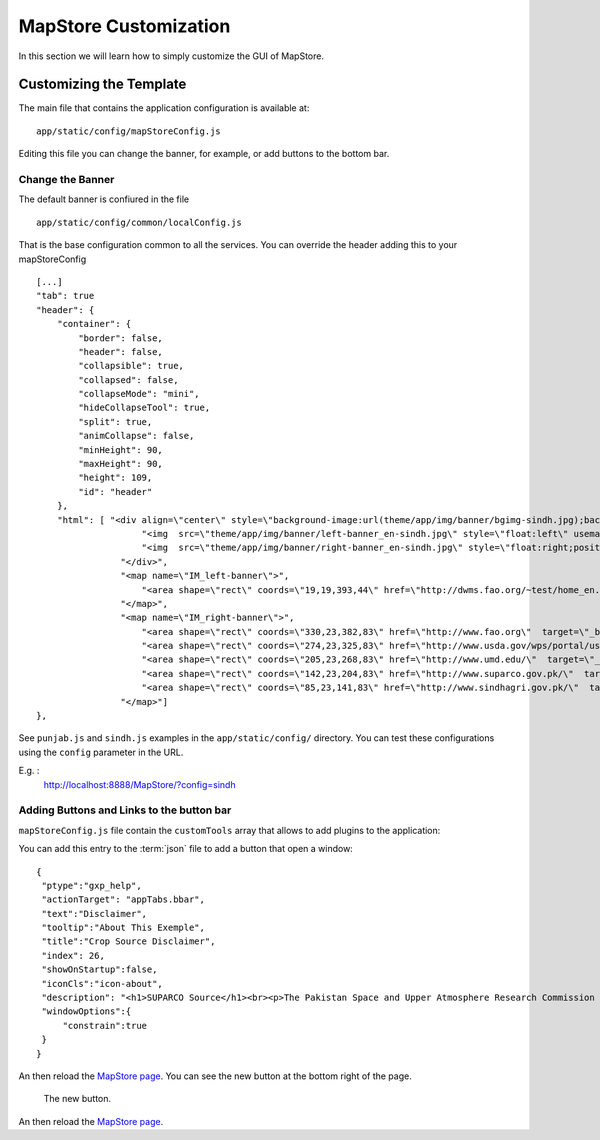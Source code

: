 .. module:: cippak.admin.conf.mapstore.customization
   :synopsis: Learn about how to configure Crop Information Portal Components.

.. _cippak.admin.conf.mapstore.customization:


MapStore Customization
======================

In this section we will learn how to simply customize the GUI of MapStore.


------------------------
Customizing the Template
------------------------
The main file that contains the application configuration is available at::

    app/static/config/mapStoreConfig.js

Editing this file you can change the banner, for example, or add buttons to the bottom bar.


Change the Banner
-----------------

The default banner is confiured in the file ::

    app/static/config/common/localConfig.js

That is the base configuration common to all the services. You can override the header adding this
to your mapStoreConfig ::

      [...]
      "tab": true
      "header": {
          "container": {
              "border": false,
              "header": false,
              "collapsible": true,
              "collapsed": false,
              "collapseMode": "mini",
              "hideCollapseTool": true,
              "split": true,
              "animCollapse": false,
              "minHeight": 90,
              "maxHeight": 90,
              "height": 109,
              "id": "header"
          },
          "html": [ "<div align=\"center\" style=\"background-image:url(theme/app/img/banner/bgimg-sindh.jpg);background-repeat: repeat;width:100%;height:100%\">",
                          "<img  src=\"theme/app/img/banner/left-banner_en-sindh.jpg\" style=\"float:left\" usemap=\"#IM_left-banner\"/>",
                          "<img  src=\"theme/app/img/banner/right-banner_en-sindh.jpg\" style=\"float:right;position:absolute;top:0px;right:0px;\" usemap=\"#IM_right-banner\"/>",
                      "</div>",
                      "<map name=\"IM_left-banner\">",
                          "<area shape=\"rect\" coords=\"19,19,393,44\" href=\"http://dwms.fao.org/~test/home_en.asp\"  target=\"_blank\" alt=\"Pakistan Agriculture Information System\" title=\"Pakistan Agriculture Information System\"    />",
                      "</map>",
                      "<map name=\"IM_right-banner\">",
                          "<area shape=\"rect\" coords=\"330,23,382,83\" href=\"http://www.fao.org\"  target=\"_blank\" alt=\"Food and Agriculture Organization of the United Nations\" title=\"Food and Agriculture Organization of the United Nations\"    />",
                          "<area shape=\"rect\" coords=\"274,23,325,83\" href=\"http://www.usda.gov/wps/portal/usda/usdahome\"  target=\"_blank\" alt=\"U.S. Department of Agriculture\" title=\"U.S. Department of Agriculture\"    />",
                          "<area shape=\"rect\" coords=\"205,23,268,83\" href=\"http://www.umd.edu/\"  target=\"_blank\" alt=\"University of Maryland\" title=\"University of Maryland\"    />",
                          "<area shape=\"rect\" coords=\"142,23,204,83\" href=\"http://www.suparco.gov.pk/\"  target=\"_blank\" alt=\"SUPARCO - Pakistan Space and Upper Atmosphere Research Commission\" title=\"SUPARCO - Pakistan Space and Upper Atmosphere Research Commission\"    />",
                          "<area shape=\"rect\" coords=\"85,23,141,83\" href=\"http://www.sindhagri.gov.pk/\"  target=\"_blank\" alt=\"SINDH Province\" title=\"SINDH Province\"    />",
                      "</map>"]
      },

See ``punjab.js`` and ``sindh.js`` examples in the ``app/static/config/`` directory.
You can test these configurations using the ``config`` parameter in the URL.

E.g. :
  http://localhost:8888/MapStore/?config=sindh


Adding Buttons and Links to the button bar
------------------------------------------

``mapStoreConfig.js`` file contain the ``customTools`` array that allows to add plugins to the application::

You can add this entry to the :term:`json` file to  add a button that open a window::

        {
         "ptype":"gxp_help",
         "actionTarget": "appTabs.bbar",
         "text":"Disclaimer",
         "tooltip":"About This Exemple",
         "title":"Crop Source Disclaimer",
         "index": 26,
         "showOnStartup":false,
         "iconCls":"icon-about",
         "description": "<h1>SUPARCO Source</h1><br><p>The Pakistan Space and Upper Atmosphere Research Commission (SUPARCO) publishes estimates <br/> of major crops in Pakistan at provincial scale. They are based on Area Framing and Satellite Image <br/> Classification methodologies. In order to allow SUPARCO estimates to be managed in the Crop <br/> Information Portal, provincial data have been disaggregated by District through the application of a <br/> model which does not reflect the actual distribution or area, production and yield. Thus, users of the <br/> Crop Portal performing comparisons of SUPARCO estimates with official data must consider that <br/> the results are accurate for Province comparisons only. Comparison of Districts are inaccurate <br/> and must not be used to make assumptions.</p>",
         "windowOptions":{
             "constrain":true
         }
        }


An then reload the `MapStore page  <http://localhost:8888/MapStore/>`_.
You can see the new button at the bottom right of the page.

.. figure:: img/disclaimer.png

			The new button.

An then reload the `MapStore page  <http://localhost:8888/MapStore/>`_.
